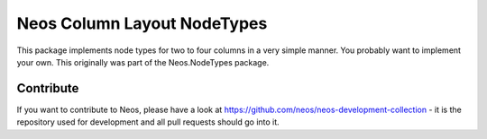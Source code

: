 --------------
Neos Column Layout NodeTypes
--------------

This package implements node types for two to four columns in a very simple manner. You probably want to implement your own. This originally was part of the Neos.NodeTypes package.

Contribute
----------

If you want to contribute to Neos, please have a look at
https://github.com/neos/neos-development-collection - it is the repository
used for development and all pull requests should go into it.

